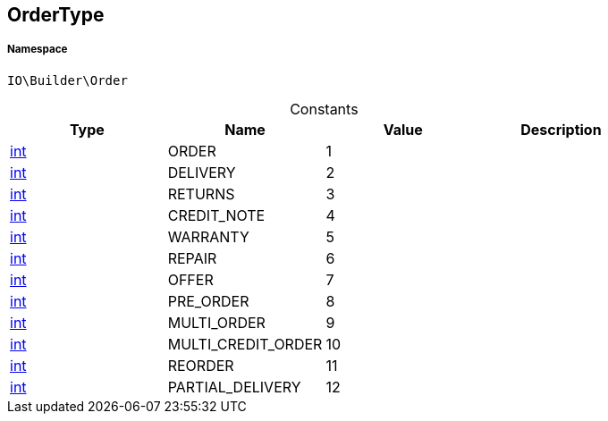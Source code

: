 :table-caption!:
:example-caption!:
:source-highlighter: prettify
:sectids!:
[[io__ordertype]]
== OrderType





===== Namespace

`IO\Builder\Order`




.Constants
|===
|Type |Name |Value |Description

|link:http://php.net/int[int^]
    |ORDER
    |1
    |
|link:http://php.net/int[int^]
    |DELIVERY
    |2
    |
|link:http://php.net/int[int^]
    |RETURNS
    |3
    |
|link:http://php.net/int[int^]
    |CREDIT_NOTE
    |4
    |
|link:http://php.net/int[int^]
    |WARRANTY
    |5
    |
|link:http://php.net/int[int^]
    |REPAIR
    |6
    |
|link:http://php.net/int[int^]
    |OFFER
    |7
    |
|link:http://php.net/int[int^]
    |PRE_ORDER
    |8
    |
|link:http://php.net/int[int^]
    |MULTI_ORDER
    |9
    |
|link:http://php.net/int[int^]
    |MULTI_CREDIT_ORDER
    |10
    |
|link:http://php.net/int[int^]
    |REORDER
    |11
    |
|link:http://php.net/int[int^]
    |PARTIAL_DELIVERY
    |12
    |
|===


